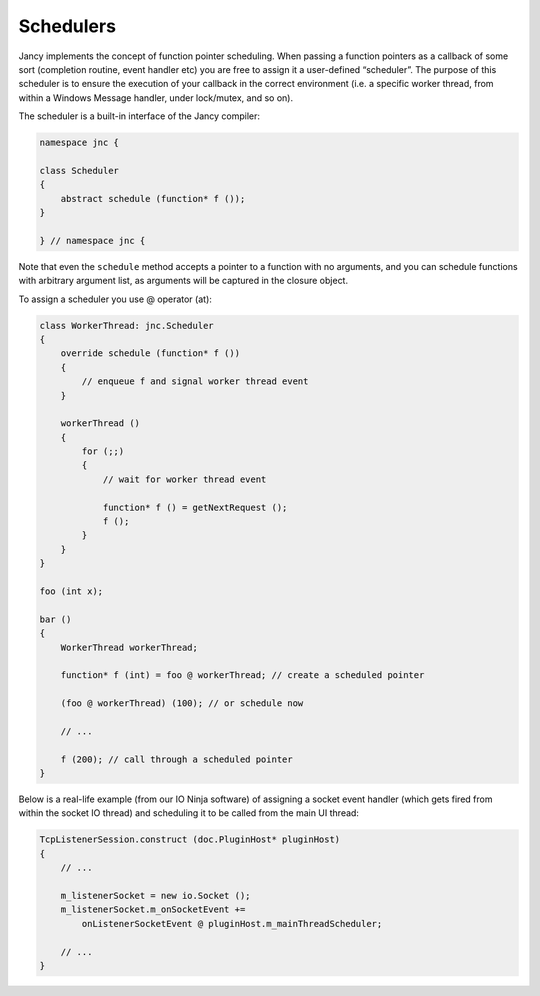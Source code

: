Schedulers
==========

Jancy implements the concept of function pointer scheduling. When passing a function pointers as a callback of some sort (completion routine, event handler etc) you are free to assign it a user-defined “scheduler”. The purpose of this scheduler is to ensure the execution of your callback in the correct environment (i.e. a specific worker thread, from within a Windows Message handler, under lock/mutex, and so on).

The scheduler is a built-in interface of the Jancy compiler:

.. code-block:: none

	namespace jnc {

	class Scheduler
	{
	    abstract schedule (function* f ());
	}

	} // namespace jnc {

Note that even the ``schedule`` method accepts a pointer to a function with no arguments, and you can schedule functions with arbitrary argument list, as arguments will be captured in the closure object.

To assign a scheduler you use @ operator (at):

.. code-block:: none

	class WorkerThread: jnc.Scheduler
	{
	    override schedule (function* f ())
	    {
	        // enqueue f and signal worker thread event
	    }

	    workerThread ()
	    {
	        for (;;)
	        {
	            // wait for worker thread event

	            function* f () = getNextRequest ();
	            f ();
	        }
	    }
	}

	foo (int x);

	bar ()
	{
	    WorkerThread workerThread;

	    function* f (int) = foo @ workerThread; // create a scheduled pointer

	    (foo @ workerThread) (100); // or schedule now

	    // ...

	    f (200); // call through a scheduled pointer
	}

Below is a real-life example (from our IO Ninja software) of assigning a socket event handler (which gets fired from within the socket IO thread) and scheduling it to be called from the main UI thread:

.. code-block:: none

	TcpListenerSession.construct (doc.PluginHost* pluginHost)
	{
	    // ...

	    m_listenerSocket = new io.Socket ();
	    m_listenerSocket.m_onSocketEvent +=
	        onListenerSocketEvent @ pluginHost.m_mainThreadScheduler;

	    // ...
	}
